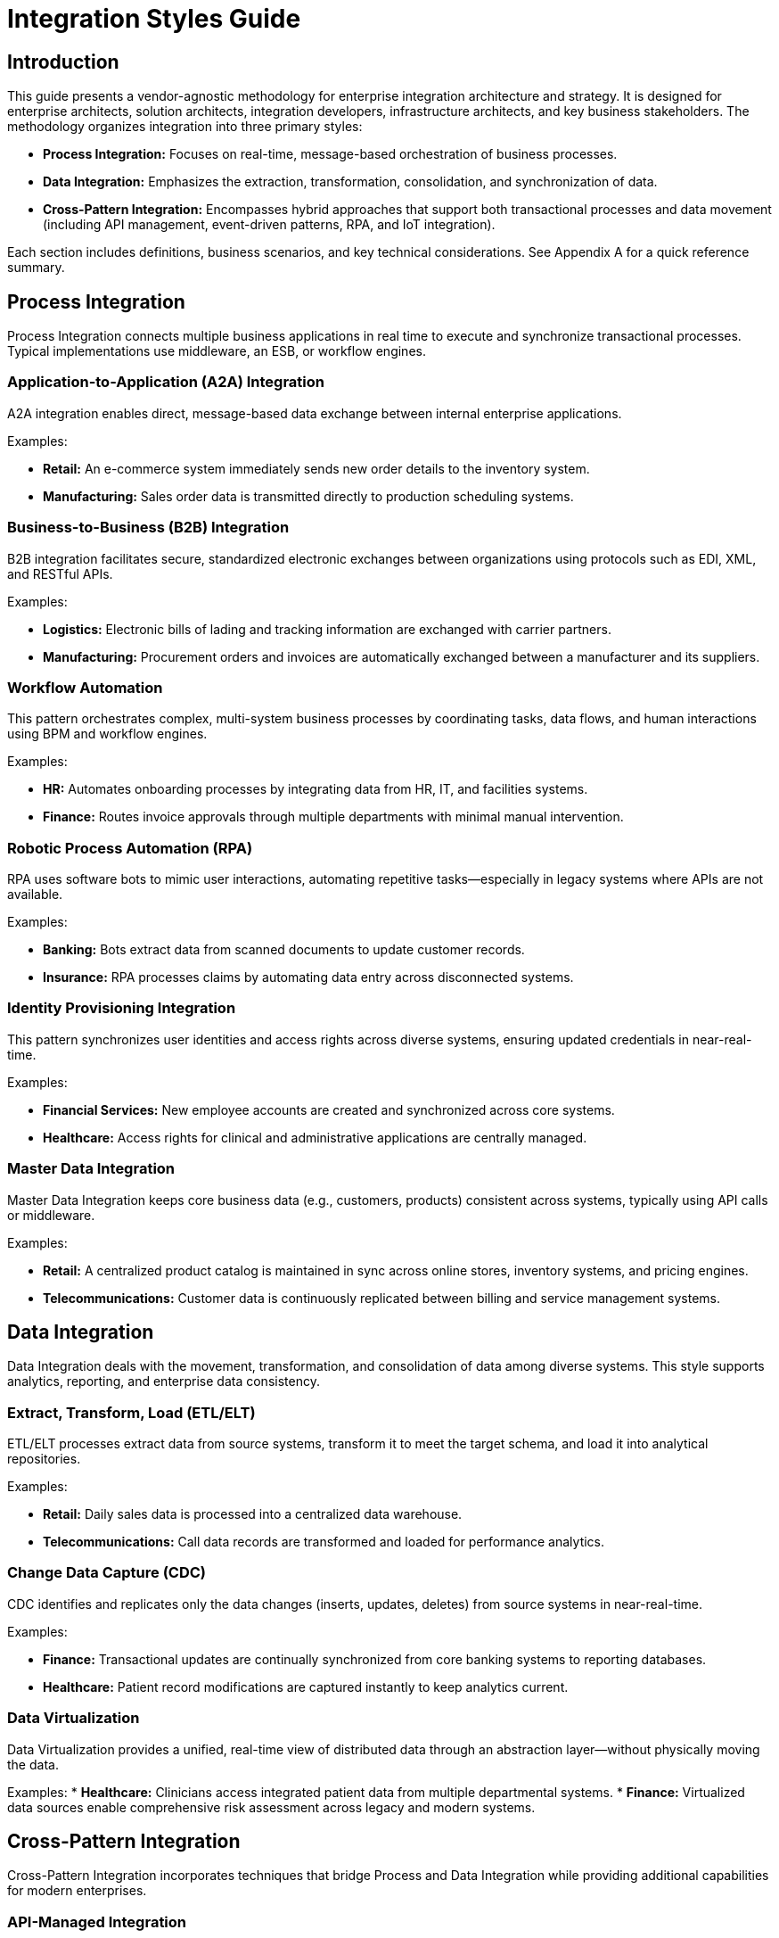 = Integration Styles Guide
:page=toc: right
:page-toclevels: 2

== Introduction
This guide presents a vendor-agnostic methodology for enterprise integration architecture and strategy. It is designed for enterprise architects, solution architects, integration developers, infrastructure architects, and key business stakeholders. The methodology organizes integration into three primary styles:

* **Process Integration:** Focuses on real-time, message-based orchestration of business processes.
* **Data Integration:** Emphasizes the extraction, transformation, consolidation, and synchronization of data.
* **Cross-Pattern Integration:** Encompasses hybrid approaches that support both transactional processes and data movement (including API management, event-driven patterns, RPA, and IoT integration).

Each section includes definitions, business scenarios, and key technical considerations. See Appendix A for a quick reference summary.

== Process Integration

Process Integration connects multiple business applications in real time to execute and synchronize transactional processes. Typical implementations use middleware, an ESB, or workflow engines.

=== Application-to-Application (A2A) Integration
A2A integration enables direct, message-based data exchange between internal enterprise applications.

Examples:

* *Retail:* An e-commerce system immediately sends new order details to the inventory system.
* *Manufacturing:* Sales order data is transmitted directly to production scheduling systems.

=== Business-to-Business (B2B) Integration
B2B integration facilitates secure, standardized electronic exchanges between organizations using protocols such as EDI, XML, and RESTful APIs.

Examples:

* *Logistics:* Electronic bills of lading and tracking information are exchanged with carrier partners.
* *Manufacturing:* Procurement orders and invoices are automatically exchanged between a manufacturer and its suppliers.

=== Workflow Automation
This pattern orchestrates complex, multi-system business processes by coordinating tasks, data flows, and human interactions using BPM and workflow engines.

Examples:

* *HR:* Automates onboarding processes by integrating data from HR, IT, and facilities systems.
* *Finance:* Routes invoice approvals through multiple departments with minimal manual intervention.

=== Robotic Process Automation (RPA)
RPA uses software bots to mimic user interactions, automating repetitive tasks—especially in legacy systems where APIs are not available.

Examples:

* *Banking:* Bots extract data from scanned documents to update customer records.
* *Insurance:* RPA processes claims by automating data entry across disconnected systems.

=== Identity Provisioning Integration
This pattern synchronizes user identities and access rights across diverse systems, ensuring updated credentials in near-real-time.

Examples:

* *Financial Services:* New employee accounts are created and synchronized across core systems.
* *Healthcare:* Access rights for clinical and administrative applications are centrally managed.

=== Master Data Integration
Master Data Integration keeps core business data (e.g., customers, products) consistent across systems, typically using API calls or middleware.

Examples:

* *Retail:* A centralized product catalog is maintained in sync across online stores, inventory systems, and pricing engines.
* *Telecommunications:* Customer data is continuously replicated between billing and service management systems.

== Data Integration

Data Integration deals with the movement, transformation, and consolidation of data among diverse systems. This style supports analytics, reporting, and enterprise data consistency.

=== Extract, Transform, Load (ETL/ELT)
ETL/ELT processes extract data from source systems, transform it to meet the target schema, and load it into analytical repositories.

Examples:

* *Retail:* Daily sales data is processed into a centralized data warehouse.
* *Telecommunications:* Call data records are transformed and loaded for performance analytics.

=== Change Data Capture (CDC)
CDC identifies and replicates only the data changes (inserts, updates, deletes) from source systems in near-real-time.

Examples:

* *Finance:* Transactional updates are continually synchronized from core banking systems to reporting databases.
* *Healthcare:* Patient record modifications are captured instantly to keep analytics current.

=== Data Virtualization
Data Virtualization provides a unified, real-time view of distributed data through an abstraction layer—without physically moving the data.

Examples:
* *Healthcare:* Clinicians access integrated patient data from multiple departmental systems.
* *Finance:* Virtualized data sources enable comprehensive risk assessment across legacy and modern systems.

== Cross-Pattern Integration

Cross-Pattern Integration incorporates techniques that bridge Process and Data Integration while providing additional capabilities for modern enterprises.

=== API-Managed Integration
API-Managed Integration exposes business functionalities securely via APIs, simplifying integration through governance, analytics, and policy enforcement.

Examples:

* *Retail:* Exposes real-time product and inventory APIs for mobile or third-party access.
* *Finance:* Open banking initiatives use secure APIs to offer customer data to authorized partners.

=== Event-Based Integration
This pattern employs an event-driven architecture to trigger processes and data exchanges asynchronously via message brokers or streaming platforms.

Examples:

* *Logistics:* An event like “shipment dispatched” automatically updates related systems.
* *Smart Buildings:* Sensor events trigger real-time adjustments to HVAC systems.

=== File-Based Integration (File Transfer)
File-Based Integration handles batch-oriented data exchanges using standardized file formats transmitted via secure protocols.

Examples:

* *Manufacturing:* Production schedules are exchanged as files on a regular basis.
* *Retail:* Daily sales reports are consolidated using secure file transfers.

=== Streaming Integration
Streaming Integration processes continuous, real-time data flows using distributed messaging systems.

Examples:

* *Telecommunications:* Real-time streaming of call data supports immediate network monitoring.
* *Finance:* Streaming market data feeds facilitate instantaneous trading decisions.

=== IoT Integration
IoT Integration connects sensor data and device telemetry with enterprise systems, enabling predictive maintenance and smart automation.

Examples:

* *Manufacturing:* Equipment sensors stream data to analytics platforms for maintenance alerts.
* *Smart Cities:* Environmental sensors integrate with public safety systems.

== Appendix A: Quick Reference Table
[cols="1,1,3", options="header"]
|===
| Integration Style | Pattern | Description

| Process Integration | A2A Integration
| Direct, real-time internal application communication.

| Process Integration | B2B Integration
| Secure, standardized exchanges with external partners.

| Process Integration | Workflow Automation
| End-to-end orchestration of complex business tasks.

| Process Integration | RPA
| Automation of routine tasks via UI-based bots.

| Process Integration | Identity Provisioning
| Automated synchronization of user identities across systems.

| Process Integration | Master Data Integration
| Consistent core business data across applications.

| Data Integration | ETL/ELT
| Batch extraction, transformation, and loading for analytics.

| Data Integration | CDC
| Real-time replication of data changes.

| Data Integration | Data Virtualization
| Unified, on-demand view of distributed data without replication.

| Cross-Pattern Integration | API-Managed Integration
| Exposing functions via secure APIs with lifecycle management.

| Cross-Pattern Integration | Event-Based Integration
| Asynchronous, event-driven coordination across systems.

| Cross-Pattern Integration | File-Based Integration
| Batch file transfers via secure channels.

| Cross-Pattern Integration | Streaming Integration
| Continuous, low-latency data streaming.

| Cross-Pattern Integration | IoT Integration
| Integration of sensor and device data with enterprise systems.
|===
